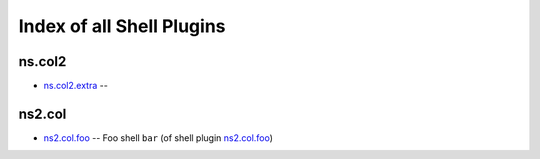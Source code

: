.. Created with antsibull-docs <ANTSIBULL_DOCS_VERSION>

Index of all Shell Plugins
==========================

ns.col2
-------

* `ns.col2.extra <ns/col2/extra_shell.rst>`_ --

ns2.col
-------

* `ns2.col.foo <ns2/col/foo_shell.rst>`_ -- Foo shell :literal:`bar` (of shell plugin `ns2.col.foo <foo_shell.rst>`__)
